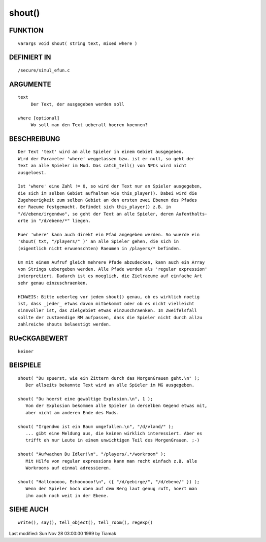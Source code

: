 shout()
=======

FUNKTION
--------
::

     varargs void shout( string text, mixed where )

DEFINIERT IN
------------
::

     /secure/simul_efun.c

ARGUMENTE
---------
::

     text
          Der Text, der ausgegeben werden soll

     where [optional]
          Wo soll man den Text ueberall hoeren koennen?

BESCHREIBUNG
------------
::

     Der Text 'text' wird an alle Spieler in einem Gebiet ausgegeben.
     Wird der Parameter 'where' weggelassen bzw. ist er null, so geht der
     Text an alle Spieler im Mud. Das catch_tell() von NPCs wird nicht
     ausgeloest.

     Ist 'where' eine Zahl != 0, so wird der Text nur an Spieler ausgegeben,
     die sich im selben Gebiet aufhalten wie this_player(). Dabei wird die
     Zugehoerigkeit zum selben Gebiet an den ersten zwei Ebenen des Pfades
     der Raeume festgemacht. Befindet sich this_player() z.B. in
     "/d/ebene/irgendwo", so geht der Text an alle Spieler, deren Aufenthalts-
     orte in "/d/ebene/*" liegen.

     Fuer 'where' kann auch direkt ein Pfad angegeben werden. So wuerde ein
     'shout( txt, "/players/" )' an alle Spieler gehen, die sich in
     (eigentlich nicht erwuenschten) Raeumen in /players/* befinden.

     Um mit einem Aufruf gleich mehrere Pfade abzudecken, kann auch ein Array
     von Strings uebergeben werden. Alle Pfade werden als 'regular expression'
     interpretiert. Dadurch ist es moeglich, die Zielraeume auf einfache Art
     sehr genau einzuschraenken.

     HINWEIS: Bitte ueberleg vor jedem shout() genau, ob es wirklich noetig
     ist, dass _jeder_ etwas davon mitbekommt oder ob es nicht vielleicht
     sinnvoller ist, das Zielgebiet etwas einzuschraenken. Im Zweifelsfall
     sollte der zustaendige RM aufpassen, dass die Spieler nicht durch allzu
     zahlreiche shouts belaestigt werden.

RUeCKGABEWERT
-------------
::

     keiner

BEISPIELE
---------
::

     shout( "Du spuerst, wie ein Zittern durch das MorgenGrauen geht.\n" );
        Der allseits bekannte Text wird an alle Spieler im MG ausgegeben.

     shout( "Du hoerst eine gewaltige Explosion.\n", 1 );
        Von der Explosion bekommen alle Spieler in derselben Gegend etwas mit,
        aber nicht am anderen Ende des Muds.

     shout( "Irgendwo ist ein Baum umgefallen.\n", "/d/vland/" );
        ... gibt eine Meldung aus, die keinen wirklich interessiert. Aber es
        trifft eh nur Leute in einem unwichtigen Teil des MorgenGrauen. ;-)

     shout( "Aufwachen Du Idler!\n", "/players/.*/workroom" );
        Mit Hilfe von regular expressions kann man recht einfach z.B. alle
        Workrooms auf einmal adressieren.

     shout( "Halloooooo, Echoooooo!\n", ({ "/d/gebirge/", "/d/ebene/" }) );
        Wenn der Spieler hoch oben auf dem Berg laut genug ruft, hoert man
        ihn auch noch weit in der Ebene.

SIEHE AUCH
----------
::

     write(), say(), tell_object(), tell_room(), regexp()


Last modified: Sun Nov 28 03:00:00 1999 by Tiamak

